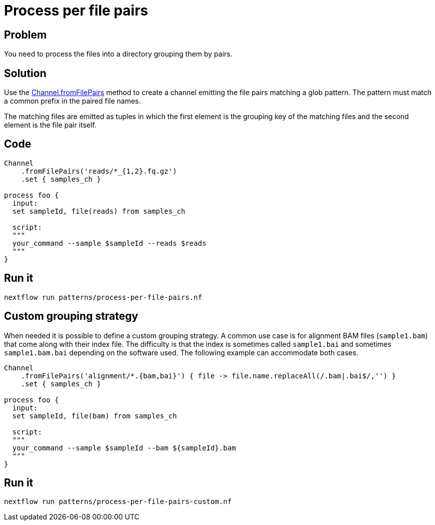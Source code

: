 = Process per file pairs 

== Problem 

You need to process the files into a directory grouping them by pairs. 

== Solution 

Use the https://www.nextflow.io/docs/latest/channel.html#fromfilepairs[Channel.fromFilePairs] method to create a channel emitting the file pairs matching a glob pattern. The pattern must match a common prefix in the paired file names.

The matching files are emitted as tuples in which the first element is the grouping key of the matching files and the second element is the file pair itself. 


== Code

[source,nextflow,linenums,options="nowrap"]
----
Channel
    .fromFilePairs('reads/*_{1,2}.fq.gz')
    .set { samples_ch }

process foo {
  input:
  set sampleId, file(reads) from samples_ch

  script:
  """
  your_command --sample $sampleId --reads $reads
  """
}
----

== Run it 

```
nextflow run patterns/process-per-file-pairs.nf
```


== Custom grouping strategy

When needed it is possible to define a custom grouping strategy. A common use case is for alignment BAM files (`sample1.bam`) that come along with their index file. The difficulty is that the index is sometimes called `sample1.bai` and sometimes `sample1.bam.bai` depending on the software used. The following example can accommodate both cases. 

[source,nextflow,linenums,options="nowrap"]
----
Channel
    .fromFilePairs('alignment/*.{bam,bai}') { file -> file.name.replaceAll(/.bam|.bai$/,'') }
    .set { samples_ch }

process foo {
  input:
  set sampleId, file(bam) from samples_ch

  script:
  """
  your_command --sample $sampleId --bam ${sampleId}.bam
  """
}
----

== Run it 

```
nextflow run patterns/process-per-file-pairs-custom.nf
```

